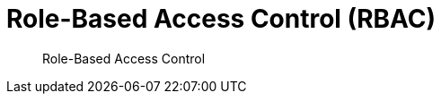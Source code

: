 = Role-Based Access Control (RBAC)
:nav-title: RBAC
:page-topic-type: concept
:page-aliases: 

[abstract]
Role-Based Access Control

 

